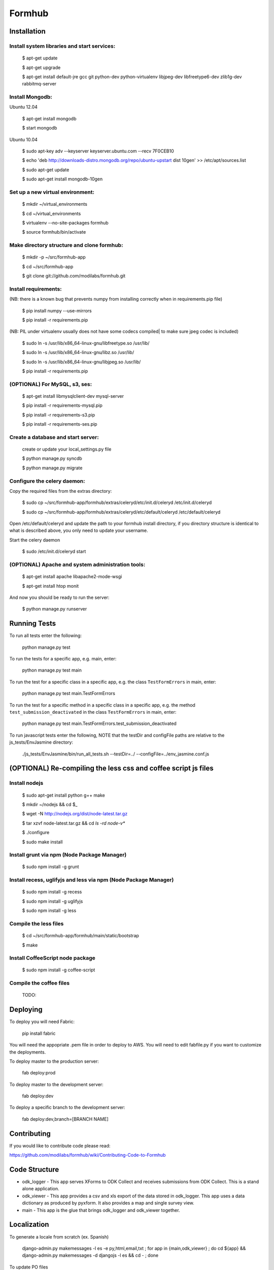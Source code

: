 Formhub
=======

.. image:: https://secure.travis-ci.org/modilabs/formhub.png?branch=master
  :target: http://travis-ci.org/modilabs/formhub

Installation
------------

Install system libraries and start services:
^^^^^^^^^^^^^^^^^^^^^^^^^^^^^^^^^^^^^^^^^^^

    $ apt-get update

    $ apt-get upgrade

    $ apt-get install default-jre gcc git python-dev python-virtualenv libjpeg-dev libfreetype6-dev zlib1g-dev rabbitmq-server

Install Mongodb:
^^^^^^^^^^^^^^^^

Ubuntu 12.04

    $ apt-get install mongodb

    $ start mongodb

Ubuntu 10.04

    $ sudo apt-key adv --keyserver keyserver.ubuntu.com --recv 7F0CEB10

    $ echo 'deb http://downloads-distro.mongodb.org/repo/ubuntu-upstart dist 10gen' >> /etc/apt/sources.list

    $ sudo apt-get update

    $ sudo apt-get install mongodb-10gen


Set up a new virtual environment:
^^^^^^^^^^^^^^^^^^^^^^^^^^^^^^^^^

    $ mkdir ~/virtual_environments

    $ cd ~/virtual_environments

    $ virtualenv --no-site-packages formhub

    $ source formhub/bin/activate

Make directory structure and clone formhub:
^^^^^^^^^^^^^^^^^^^^^^^^^^^^^^^^^^^^^^^^^^^

    $ mkdir -p ~/src/formhub-app

    $ cd ~/src/formhub-app

    $ git clone git://github.com/modilabs/formhub.git

Install requirements:
^^^^^^^^^^^^^^^^^^^^^

(NB: there is a known bug that prevents numpy from installing correctly when in requirements.pip file)

    $ pip install numpy  --use-mirrors

    $ pip install -r requirements.pip

(NB: PIL under virtualenv usually does not have some codecs compiled| to make sure jpeg codec is included)

    $ sudo ln -s /usr/lib/x86_64-linux-gnu/libfreetype.so /usr/lib/

    $ sudo ln -s /usr/lib/x86_64-linux-gnu/libz.so /usr/lib/

    $ sudo ln -s /usr/lib/x86_64-linux-gnu/libjpeg.so /usr/lib/

    $ pip install -r requirements.pip

(OPTIONAL) For MySQL, s3, ses:
^^^^^^^^^^^^^^^^^^^^^^^^^^^^^^

    $ apt-get install libmysqlclient-dev mysql-server

    $ pip install -r requirements-mysql.pip

    $ pip install -r requirements-s3.pip

    $ pip install -r requirements-ses.pip

Create a database and start server:
^^^^^^^^^^^^^^^^^^^^^^^^^^^^^^^^^^^

    create or update your local_settings.py file

    $ python manage.py syncdb

    $ python manage.py migrate

Configure the celery daemon:
^^^^^^^^^^^^^^^^^^^^^^^^^^^^

Copy the required files from the extras directory:

    $ sudo cp ~/src/formhub-app/formhub/extras/celeryd/etc/init.d/celeryd /etc/init.d/celeryd

    $ sudo cp ~/src/formhub-app/formhub/extras/celeryd/etc/default/celeryd /etc/default/celeryd

Open /etc/default/celeryd and update the path to your formhub install directory, if you directory structure is identical to what is described above, you only need to update your username.

Start the celery daemon

    $ sudo /etc/init.d/celeryd start

(OPTIONAL) Apache and system administration tools:
^^^^^^^^^^^^^^^^^^^^^^^^^^^^^^^^^^^^^^^^^^^^^^^^^^

    $ apt-get install apache libapache2-mode-wsgi

    $ apt-get install htop monit

And now you should be ready to run the server:

    $ python manage.py runserver

Running Tests
-------------

To run all tests enter the following:

    python manage.py test

To run the tests for a specific app, e.g. main, enter:

    python manage.py test main

To run the test for a specific class in a specific app, e.g. the class ``TestFormErrors`` in main, enter:

    python manage.py test main.TestFormErrors

To run the test for a specific method in a specific class in a specific app, e.g. the method ``test_submission_deactivated`` in the class ``TestFormErrors`` in main, enter:

    python manage.py test main.TestFormErrors.test_submission_deactivated

To run javascript tests enter the following, NOTE that the testDir and configFile paths are relative to the js_tests/EnvJasmine directory:

    ./js_tests/EnvJasmine/bin/run_all_tests.sh --testDir=../ --configFile=../env_jasmine.conf.js

(OPTIONAL) Re-compiling the less css and coffee script js files
---------------------------------------

Install nodejs
^^^^^^^^^^^^^^

    $ sudo apt-get install python g++ make

    $ mkdir ~/nodejs && cd $_

    $ wget -N http://nodejs.org/dist/node-latest.tar.gz

    $ tar xzvf node-latest.tar.gz && cd `ls -rd node-v*`

    $ ./configure

    $ sudo make install

Install grunt via npm (Node Package Manager)
^^^^^^^^^^^^^^^^^^^^^^^^^^^^^^^^^^^^^^^^^^^^

    $ sudo npm install -g grunt

Install recess, uglifyjs and less via npm (Node Package Manager)
^^^^^^^^^^^^^^^^^^^^^^^^^^^^^^^^^^^^^^^^^^^^^^^^^^^^^^^^^^^^^^^^

    $ sudo npm install -g recess

    $ sudo npm install -g uglifyjs

    $ sudo npm install -g less

Compile the less files
^^^^^^^^^^^^^^^^^^^^^^

    $ cd ~/src/formhub-app/formhub/main/static/bootstrap

    $ make

Install CoffeeScript node package
^^^^^^^^^^^^^^^^^^^^^^^^^^^^^^^^^

    $ sudo npm install -g coffee-script

Compile the coffee files
^^^^^^^^^^^^^^^^^^^^^^^^

    TODO:

Deploying
---------

To deploy you will need Fabric:

    pip install fabric

You will need the appopriate .pem file in order to deploy to AWS. You will need
to edit fabfile.py if you want to customize the deployments.

To deploy master to the production server:

    fab deploy:prod

To deploy master to the development server:

    fab deploy:dev

To deploy a specific branch to the development server:

    fab deploy:dev,branch=[BRANCH NAME]

Contributing
------------

If you would like to contribute code please read:

https://github.com/modilabs/formhub/wiki/Contributing-Code-to-Formhub

Code Structure
--------------

* odk_logger - This app serves XForms to ODK Collect and receives
  submissions from ODK Collect. This is a stand alone application.

* odk_viewer - This app provides a
  csv and xls export of the data stored in odk_logger. This app uses a
  data dictionary as produced by pyxform. It also provides a map and
  single survey view.

* main - This app is the glue that brings odk_logger and odk_viewer
  together.

Localization
------------

To generate a locale from scratch (ex. Spanish)

    django-admin.py makemessages -l es -e py,html,email,txt ;
    for app in {main,odk_viewer} ; do cd ${app} && django-admin.py makemessages -d djangojs -l es && cd - ; done

To update PO files

    django-admin.py makemessages -a ;
    for app in {main,odk_viewer} ; do cd ${app} && django-admin.py makemessages -d djangojs -a && cd - ; done

To compile MO files and update live translations

    django-admin.py compilemessages ;
    for app in {main,odk_viewer} ; do cd ${app} && django-admin.py compilemessages && cd - ; done
